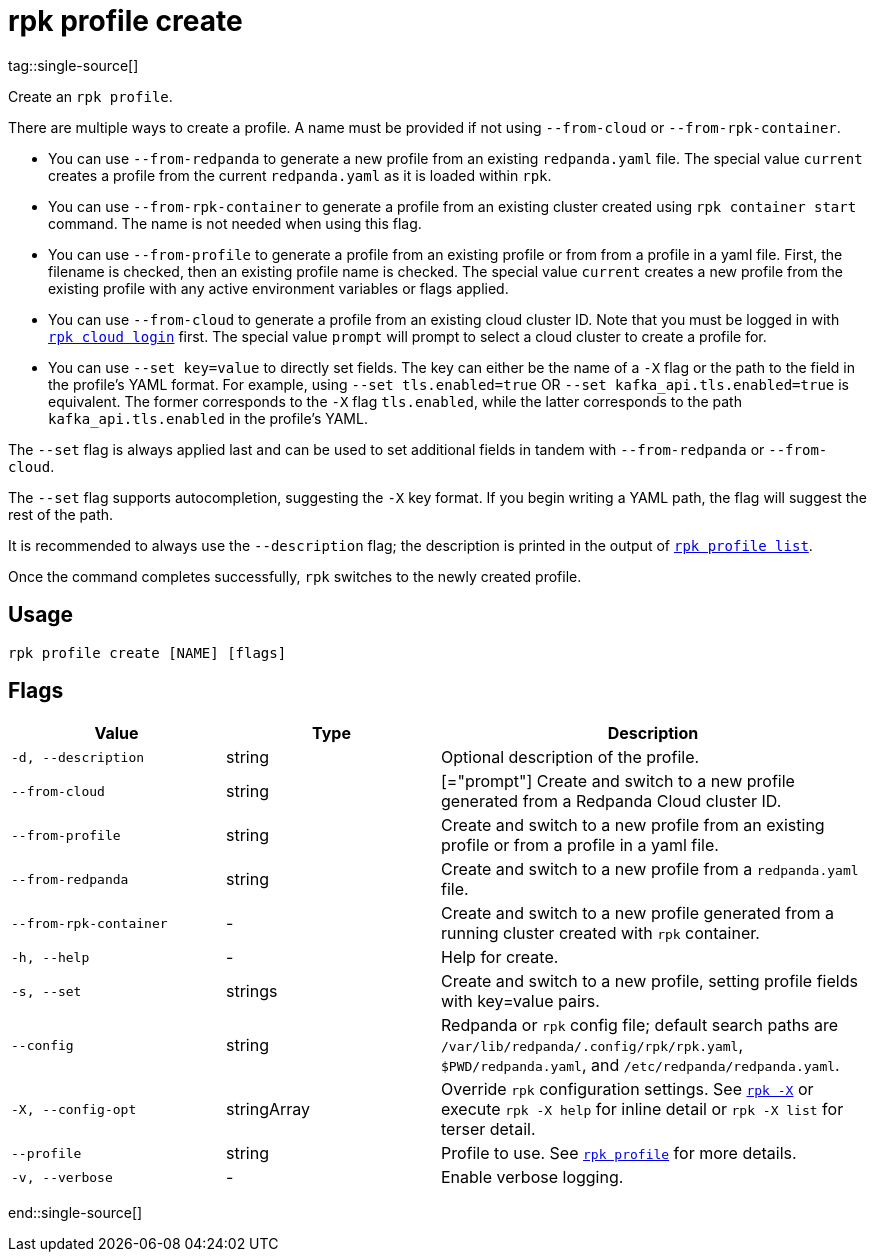 = rpk profile create
tag::single-source[]

Create an `rpk profile`.

There are multiple ways to create a profile. A name must be provided if not using `--from-cloud` or `--from-rpk-container`.

* You can use `--from-redpanda` to generate a new profile from an existing
`redpanda.yaml` file. The special value `current` creates a profile from the
current `redpanda.yaml` as it is loaded within `rpk`.
* You can use `--from-rpk-container` to generate a profile from an existing cluster created using `rpk container start` command. The name is not needed when using this flag.
* You can use `--from-profile` to generate a profile from an existing profile or
from from a profile in a yaml file. First, the filename is checked, then an
existing profile name is checked. The special value `current` creates a new
profile from the existing profile with any active environment variables or flags applied.
* You can use `--from-cloud` to generate a profile from an existing cloud cluster
ID. Note that you must be logged in with xref:reference:rpk/rpk-cloud/rpk-cloud-login.adoc[`rpk cloud login`] first. The special
value `prompt` will prompt to select a cloud cluster to create a profile for.
* You can use `--set key=value` to directly set fields. The key can either be
the name of a `-X` flag or the path to the field in the profile's YAML format.
For example, using `--set tls.enabled=true` OR `--set kafka_api.tls.enabled=true`
is equivalent. The former corresponds to the `-X` flag `tls.enabled`, while the
latter corresponds to the path `kafka_api.tls.enabled` in the profile's YAML.

The `--set` flag is always applied last and can be used to set additional fields
in tandem with `--from-redpanda` or `--from-cloud`.

The `--set` flag supports autocompletion, suggesting the `-X` key format. If you
begin writing a YAML path, the flag will suggest the rest of the path.

It is recommended to always use the `--description` flag; the description is
printed in the output of xref:./rpk-profile-list.adoc[`rpk profile list`].

Once the command completes successfully, `rpk` switches to the newly created profile.

== Usage

[,bash]
----
rpk profile create [NAME] [flags]
----

== Flags

[cols="1m,1a,2a"]
|===
|*Value* |*Type* |*Description*

|-d, --description |string |Optional description of the profile.

|--from-cloud |string |[="prompt"] Create and switch to a new profile
generated from a Redpanda Cloud cluster ID.

|--from-profile |string |Create and switch to a new profile from an
existing profile or from a profile in a yaml file.

|--from-redpanda |string |Create and switch to a new profile from a
`redpanda.yaml` file.

|--from-rpk-container |- |Create and switch to a new profile generated from a running cluster created with `rpk` container.

|-h, --help |- |Help for create.

|-s, --set |strings |Create and switch to a new profile, setting profile
fields with key=value pairs.

|--config |string |Redpanda or `rpk` config file; default search paths are `/var/lib/redpanda/.config/rpk/rpk.yaml`, `$PWD/redpanda.yaml`, and `/etc/redpanda/redpanda.yaml`.

|-X, --config-opt |stringArray |Override `rpk` configuration settings. See xref:reference:rpk/rpk-x-options.adoc[`rpk -X`] or execute `rpk -X help` for inline detail or `rpk -X list` for terser detail.

|--profile |string |Profile to use. See xref:reference:rpk/rpk-profile.adoc[`rpk profile`] for more details.

|-v, --verbose |- |Enable verbose logging.
|===

end::single-source[]
